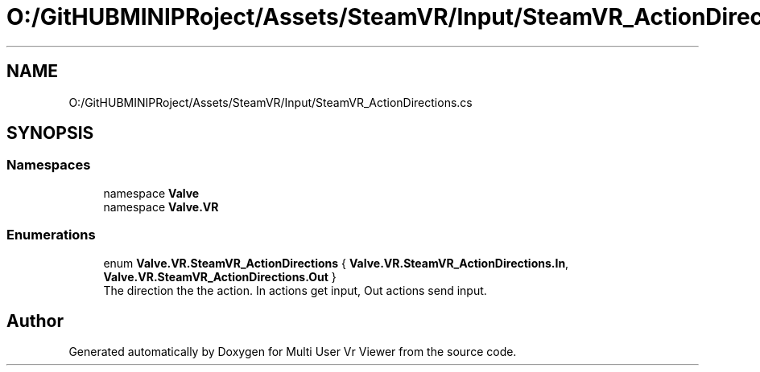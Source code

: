 .TH "O:/GitHUBMINIPRoject/Assets/SteamVR/Input/SteamVR_ActionDirections.cs" 3 "Sat Jul 20 2019" "Version https://github.com/Saurabhbagh/Multi-User-VR-Viewer--10th-July/" "Multi User Vr Viewer" \" -*- nroff -*-
.ad l
.nh
.SH NAME
O:/GitHUBMINIPRoject/Assets/SteamVR/Input/SteamVR_ActionDirections.cs
.SH SYNOPSIS
.br
.PP
.SS "Namespaces"

.in +1c
.ti -1c
.RI "namespace \fBValve\fP"
.br
.ti -1c
.RI "namespace \fBValve\&.VR\fP"
.br
.in -1c
.SS "Enumerations"

.in +1c
.ti -1c
.RI "enum \fBValve\&.VR\&.SteamVR_ActionDirections\fP { \fBValve\&.VR\&.SteamVR_ActionDirections\&.In\fP, \fBValve\&.VR\&.SteamVR_ActionDirections\&.Out\fP }"
.br
.RI "The direction the the action\&. In actions get input, Out actions send input\&. "
.in -1c
.SH "Author"
.PP 
Generated automatically by Doxygen for Multi User Vr Viewer from the source code\&.
